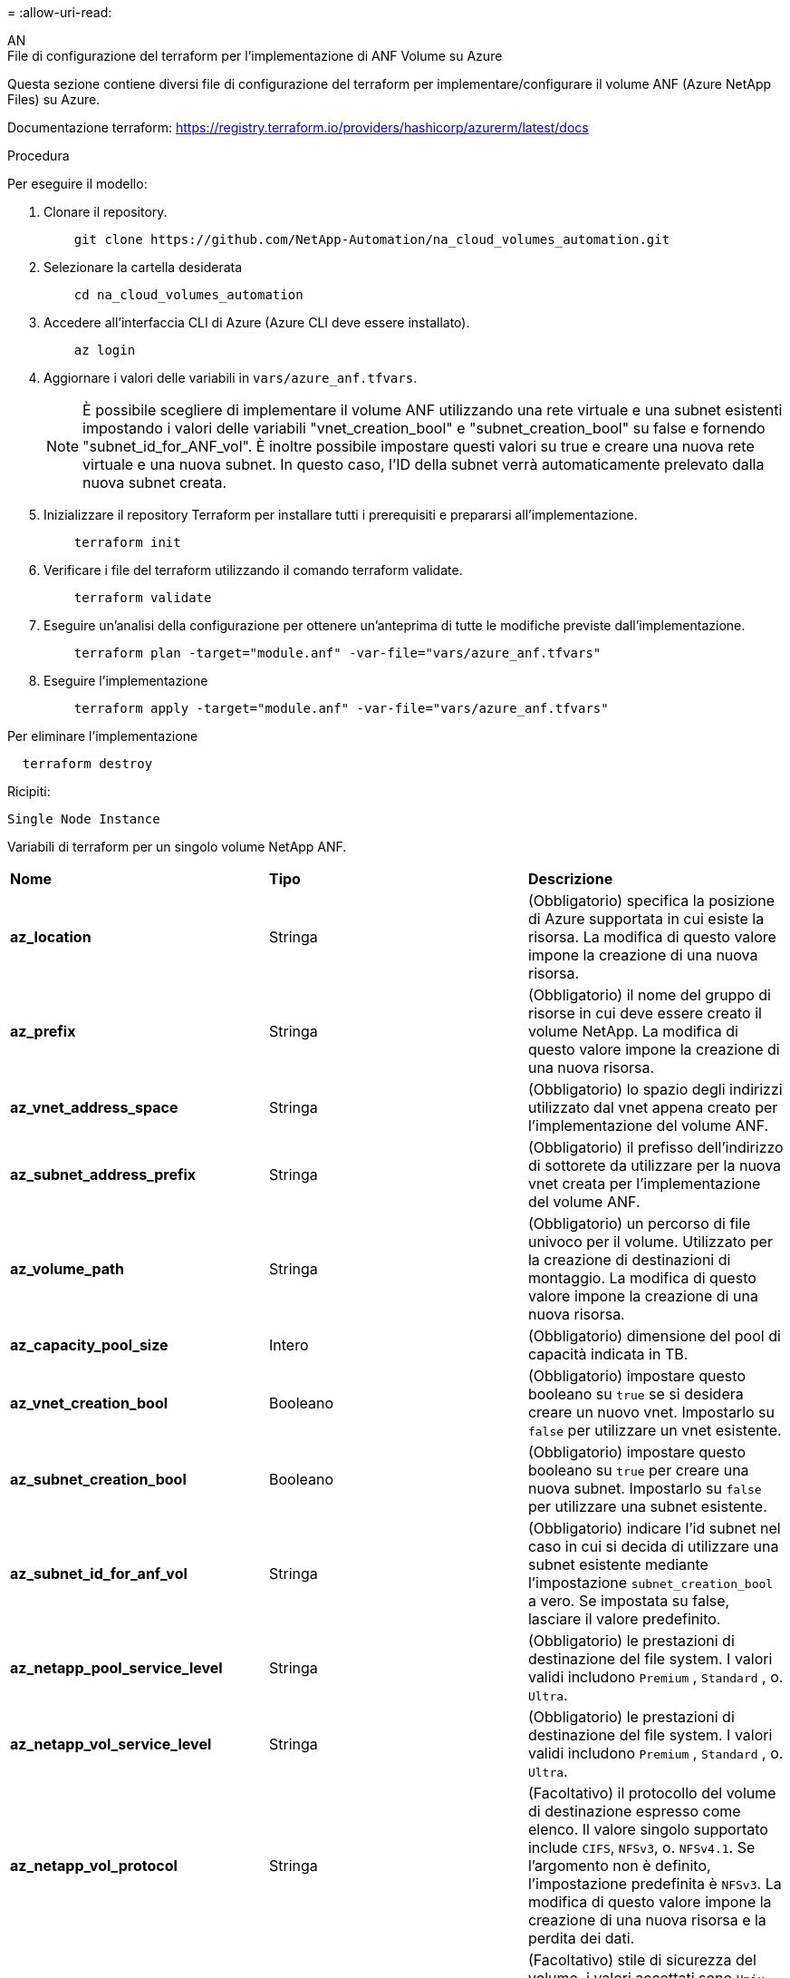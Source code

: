= 
:allow-uri-read: 


[role="tabbed-block"]
====
.AN
--
.File di configurazione del terraform per l'implementazione di ANF Volume su Azure
Questa sezione contiene diversi file di configurazione del terraform per implementare/configurare il volume ANF (Azure NetApp Files) su Azure.

Documentazione terraform: https://registry.terraform.io/providers/hashicorp/azurerm/latest/docs[]

.Procedura
Per eseguire il modello:

. Clonare il repository.
+
[source, cli]
----
    git clone https://github.com/NetApp-Automation/na_cloud_volumes_automation.git
----
. Selezionare la cartella desiderata
+
[source, cli]
----
    cd na_cloud_volumes_automation
----
. Accedere all'interfaccia CLI di Azure (Azure CLI deve essere installato).
+
[source, cli]
----
    az login
----
. Aggiornare i valori delle variabili in `vars/azure_anf.tfvars`.
+

NOTE: È possibile scegliere di implementare il volume ANF utilizzando una rete virtuale e una subnet esistenti impostando i valori delle variabili "vnet_creation_bool" e "subnet_creation_bool" su false e fornendo "subnet_id_for_ANF_vol". È inoltre possibile impostare questi valori su true e creare una nuova rete virtuale e una nuova subnet. In questo caso, l'ID della subnet verrà automaticamente prelevato dalla nuova subnet creata.

. Inizializzare il repository Terraform per installare tutti i prerequisiti e prepararsi all'implementazione.
+
[source, cli]
----
    terraform init
----
. Verificare i file del terraform utilizzando il comando terraform validate.
+
[source, cli]
----
    terraform validate
----
. Eseguire un'analisi della configurazione per ottenere un'anteprima di tutte le modifiche previste dall'implementazione.
+
[source, cli]
----
    terraform plan -target="module.anf" -var-file="vars/azure_anf.tfvars"
----
. Eseguire l'implementazione
+
[source, cli]
----
    terraform apply -target="module.anf" -var-file="vars/azure_anf.tfvars"
----


Per eliminare l'implementazione

[source, cli]
----
  terraform destroy
----
.Ricipiti:
`Single Node Instance`

Variabili di terraform per un singolo volume NetApp ANF.

|===


| *Nome* | *Tipo* | *Descrizione* 


| *az_location* | Stringa | (Obbligatorio) specifica la posizione di Azure supportata in cui esiste la risorsa. La modifica di questo valore impone la creazione di una nuova risorsa. 


| *az_prefix* | Stringa | (Obbligatorio) il nome del gruppo di risorse in cui deve essere creato il volume NetApp. La modifica di questo valore impone la creazione di una nuova risorsa. 


| *az_vnet_address_space* | Stringa | (Obbligatorio) lo spazio degli indirizzi utilizzato dal vnet appena creato per l'implementazione del volume ANF. 


| *az_subnet_address_prefix* | Stringa | (Obbligatorio) il prefisso dell'indirizzo di sottorete da utilizzare per la nuova vnet creata per l'implementazione del volume ANF. 


| *az_volume_path* | Stringa | (Obbligatorio) un percorso di file univoco per il volume. Utilizzato per la creazione di destinazioni di montaggio. La modifica di questo valore impone la creazione di una nuova risorsa. 


| *az_capacity_pool_size* | Intero | (Obbligatorio) dimensione del pool di capacità indicata in TB. 


| *az_vnet_creation_bool* | Booleano | (Obbligatorio) impostare questo booleano su `true` se si desidera creare un nuovo vnet. Impostarlo su `false` per utilizzare un vnet esistente. 


| *az_subnet_creation_bool* | Booleano | (Obbligatorio) impostare questo booleano su `true` per creare una nuova subnet. Impostarlo su `false` per utilizzare una subnet esistente. 


| *az_subnet_id_for_anf_vol* | Stringa | (Obbligatorio) indicare l'id subnet nel caso in cui si decida di utilizzare una subnet esistente mediante l'impostazione `subnet_creation_bool` a vero. Se impostata su false, lasciare il valore predefinito. 


| *az_netapp_pool_service_level* | Stringa | (Obbligatorio) le prestazioni di destinazione del file system. I valori validi includono `Premium` , `Standard` , o. `Ultra`. 


| *az_netapp_vol_service_level* | Stringa | (Obbligatorio) le prestazioni di destinazione del file system. I valori validi includono `Premium` , `Standard` , o. `Ultra`. 


| *az_netapp_vol_protocol* | Stringa | (Facoltativo) il protocollo del volume di destinazione espresso come elenco. Il valore singolo supportato include `CIFS`, `NFSv3`, o. `NFSv4.1`. Se l'argomento non è definito, l'impostazione predefinita è `NFSv3`. La modifica di questo valore impone la creazione di una nuova risorsa e la perdita dei dati. 


| *az_netapp_vol_security_style* | Stringa | (Facoltativo) stile di sicurezza del volume, i valori accettati sono `Unix` oppure `Ntfs`. Se non viene fornito, viene creato un volume a protocollo singolo per impostazione predefinita `Unix` in caso affermativo `NFSv3` oppure `NFSv4.1` volume, se `CIFS`per impostazione predefinita, l'impostazione predefinita è `Ntfs`. In un volume a doppio protocollo, se non fornito, il valore sarà `Ntfs`. 


| *az_netapp_vol_storage_quota* | Stringa | (Obbligatorio) la quota massima di storage consentita per un file system in gigabyte. 
|===
--
.PROTEZIONE dei dati ANF
--
.File di configurazione del terraform per l'implementazione di ANF Volume con Data Protection su Azure
Questa sezione contiene diversi file di configurazione del terraform per implementare/configurare il volume ANF (Azure NetApp Files) con protezione dei dati su Azure.

Documentazione terraform: https://registry.terraform.io/providers/hashicorp/azurerm/latest/docs[]

.Procedura
Per eseguire il modello:

. Clonare il repository.
+
[source, cli]
----
    git clone https://github.com/NetApp-Automation/na_cloud_volumes_automation.git
----
. Selezionare la cartella desiderata
+
[source, cli]
----
    cd na_cloud_volumes_automation
----
. Accedere all'interfaccia CLI di Azure (Azure CLI deve essere installato).
+
[source, cli]
----
    az login
----
. Aggiornare i valori delle variabili in `vars/azure_anf_data_protection.tfvars`.
+

NOTE: È possibile scegliere di implementare il volume ANF utilizzando una rete virtuale e una subnet esistenti impostando i valori delle variabili "vnet_creation_bool" e "subnet_creation_bool" su false e fornendo "subnet_id_for_ANF_vol". È inoltre possibile impostare questi valori su true e creare una nuova rete virtuale e una nuova subnet. In questo caso, l'ID della subnet verrà automaticamente prelevato dalla nuova subnet creata.

. Inizializzare il repository Terraform per installare tutti i prerequisiti e prepararsi all'implementazione.
+
[source, cli]
----
    terraform init
----
. Verificare i file del terraform utilizzando il comando terraform validate.
+
[source, cli]
----
    terraform validate
----
. Eseguire un'analisi della configurazione per ottenere un'anteprima di tutte le modifiche previste dall'implementazione.
+
[source, cli]
----
    terraform plan -target="module.anf_data_protection" -var-file="vars/azure_anf_data_protection.tfvars"
----
. Eseguire l'implementazione
+
[source, cli]
----
    terraform apply -target="module.anf_data_protection" -var-file="vars/azure_anf_data_protection.tfvars
----


Per eliminare l'implementazione

[source, cli]
----
  terraform destroy
----
.Ricipiti:
`ANF Data Protection`

Variabili di terraform per un singolo volume ANF con protezione dei dati attivata.

|===


| *Nome* | *Tipo* | *Descrizione* 


| *az_location* | Stringa | (Obbligatorio) specifica la posizione di Azure supportata in cui esiste la risorsa. La modifica di questo valore impone la creazione di una nuova risorsa. 


| *az_alt_location* | Stringa | (Obbligatorio) la posizione di Azure in cui verrà creato il volume secondario 


| *az_prefix* | Stringa | (Obbligatorio) il nome del gruppo di risorse in cui deve essere creato il volume NetApp. La modifica di questo valore impone la creazione di una nuova risorsa. 


| *az_vnet_primary_address_space* | Stringa | (Obbligatorio) lo spazio degli indirizzi utilizzato dal vnet appena creato per l'implementazione del volume primario ANF. 


| *az_vnet_secondary_address_space* | Stringa | (Obbligatorio) lo spazio degli indirizzi utilizzato dal vnet appena creato per l'implementazione del volume secondario ANF. 


| *az_subnet_primary_address_prefix* | Stringa | (Obbligatorio) il prefisso dell'indirizzo di sottorete da utilizzare per la nuova vnet creata per l'implementazione del volume primario ANF. 


| *az_subnet_secondary_address_prefix* | Stringa | (Obbligatorio) il prefisso dell'indirizzo di sottorete da utilizzare per la nuova vnet creata per l'implementazione del volume secondario ANF. 


| *az_volume_path_primary* | Stringa | (Obbligatorio) un percorso di file univoco per il volume primario. Utilizzato per la creazione di destinazioni di montaggio. La modifica di questo valore impone la creazione di una nuova risorsa. 


| *az_volume_path_secondary* | Stringa | (Obbligatorio) un percorso file univoco per il volume secondario. Utilizzato per la creazione di destinazioni di montaggio. La modifica di questo valore impone la creazione di una nuova risorsa. 


| *az_capacity_pool_size_primary* | Intero | (Obbligatorio) dimensione del pool di capacità indicata in TB. 


| *az_capacity_pool_size_secondary* | Intero | (Obbligatorio) dimensione del pool di capacità indicata in TB. 


| *az_vnet_primary_creation_bool* | Booleano | (Obbligatorio) impostare questo booleano su `true` se si desidera creare un nuovo vnet per il volume primario. Impostarlo su `false` per utilizzare un vnet esistente. 


| *az_vnet_secondary_creation_bool* | Booleano | (Obbligatorio) impostare questo booleano su `true` se si desidera creare un nuovo vnet per il volume secondario. Impostarlo su `false` per utilizzare un vnet esistente. 


| *az_subnet_primary_creation_bool* | Booleano | (Obbligatorio) impostare questo booleano su `true` per creare una nuova subnet per il volume primario. Impostarlo su `false` per utilizzare una subnet esistente. 


| *az_subnet_secondary_creation_bool* | Booleano | (Obbligatorio) impostare questo booleano su `true` per creare una nuova subnet per il volume secondario. Impostarlo su `false` per utilizzare una subnet esistente. 


| *az_primary_subnet_id_for_anf_vol* | Stringa | (Obbligatorio) indicare l'id subnet nel caso in cui si decida di utilizzare una subnet esistente mediante l'impostazione `subnet_primary_creation_bool` a vero. Se impostata su false, lasciare il valore predefinito. 


| *az_secondary_subnet_id_for_anf_vol* | Stringa | (Obbligatorio) indicare l'id subnet nel caso in cui si decida di utilizzare una subnet esistente mediante l'impostazione `subnet_secondary_creation_bool` a vero. Se impostata su false, lasciare il valore predefinito. 


| *az_netapp_pool_service_level_primary* | Stringa | (Obbligatorio) le prestazioni di destinazione del file system. I valori validi includono `Premium` , `Standard` , o. `Ultra`. 


| *az_netapp_pool_service_level_secondary* | Stringa | (Obbligatorio) le prestazioni di destinazione del file system. I valori validi includono `Premium` , `Standard` , o. `Ultra`. 


| *az_netapp_vol_service_level_primary* | Stringa | (Obbligatorio) le prestazioni di destinazione del file system. I valori validi includono `Premium` , `Standard` , o. `Ultra`. 


| *az_netapp_vol_service_level_secondary* | Stringa | (Obbligatorio) le prestazioni di destinazione del file system. I valori validi includono `Premium` , `Standard` , o. `Ultra`. 


| *az_netapp_vol_protocol_primary* | Stringa | (Facoltativo) il protocollo del volume di destinazione espresso come elenco. Il valore singolo supportato include `CIFS`, `NFSv3`, o. `NFSv4.1`. Se l'argomento non è definito, l'impostazione predefinita è `NFSv3`. La modifica di questo valore impone la creazione di una nuova risorsa e la perdita dei dati. 


| *az_netapp_vol_protocol_secondary* | Stringa | (Facoltativo) il protocollo del volume di destinazione espresso come elenco. Il valore singolo supportato include `CIFS`, `NFSv3`, o. `NFSv4.1`. Se l'argomento non è definito, l'impostazione predefinita è `NFSv3`. La modifica di questo valore impone la creazione di una nuova risorsa e la perdita dei dati. 


| *az_netapp_vol_storage_quota_primaria* | Stringa | (Obbligatorio) la quota massima di storage consentita per un file system in gigabyte. 


| *az_netapp_vol_storage_quota_secondaria* | Stringa | (Obbligatorio) la quota massima di storage consentita per un file system in gigabyte. 


| *az_dp_replication_frequency* | Stringa | (Obbligatorio) frequenza di replica, i valori supportati sono `10minutes`, `hourly`, `daily`, i valori distinguono tra maiuscole e minuscole. 
|===
--
.ANF Dual Protocol
--
.File di configurazione del terraform per l'implementazione di ANF Volume con doppio protocollo su Azure
Questa sezione contiene diversi file di configurazione del terraform per implementare/configurare il volume ANF (Azure NetApp Files) con il protocollo doppio attivato su Azure.

Documentazione terraform: https://registry.terraform.io/providers/hashicorp/azurerm/latest/docs[]

.Procedura
Per eseguire il modello:

. Clonare il repository.
+
[source, cli]
----
    git clone https://github.com/NetApp-Automation/na_cloud_volumes_automation.git
----
. Selezionare la cartella desiderata
+
[source, cli]
----
    cd na_cloud_volumes_automation
----
. Accedere all'interfaccia CLI di Azure (Azure CLI deve essere installato).
+
[source, cli]
----
    az login
----
. Aggiornare i valori delle variabili in `vars/azure_anf_dual_protocol.tfvars`.
+

NOTE: È possibile scegliere di implementare il volume ANF utilizzando una rete virtuale e una subnet esistenti impostando i valori delle variabili "vnet_creation_bool" e "subnet_creation_bool" su false e fornendo "subnet_id_for_ANF_vol". È inoltre possibile impostare questi valori su true e creare una nuova rete virtuale e una nuova subnet. In questo caso, l'ID della subnet verrà automaticamente prelevato dalla nuova subnet creata.

. Inizializzare il repository Terraform per installare tutti i prerequisiti e prepararsi all'implementazione.
+
[source, cli]
----
    terraform init
----
. Verificare i file del terraform utilizzando il comando terraform validate.
+
[source, cli]
----
    terraform validate
----
. Eseguire un'analisi della configurazione per ottenere un'anteprima di tutte le modifiche previste dall'implementazione.
+
[source, cli]
----
    terraform plan -target="module.anf_dual_protocol" -var-file="vars/azure_anf_dual_protocol.tfvars"
----
. Eseguire l'implementazione
+
[source, cli]
----
    terraform apply -target="module.anf_dual_protocol" -var-file="vars/azure_anf_dual_protocol.tfvars"
----


Per eliminare l'implementazione

[source, cli]
----
  terraform destroy
----
.Ricipiti:
`Single Node Instance`

Variabili di terraform per volume ANF singolo con protocollo doppio attivato.

|===


| *Nome* | *Tipo* | *Descrizione* 


| *az_location* | Stringa | (Obbligatorio) specifica la posizione di Azure supportata in cui esiste la risorsa. La modifica di questo valore impone la creazione di una nuova risorsa. 


| *az_prefix* | Stringa | (Obbligatorio) il nome del gruppo di risorse in cui deve essere creato il volume NetApp. La modifica di questo valore impone la creazione di una nuova risorsa. 


| *az_vnet_address_space* | Stringa | (Obbligatorio) lo spazio degli indirizzi utilizzato dal vnet appena creato per l'implementazione del volume ANF. 


| *az_subnet_address_prefix* | Stringa | (Obbligatorio) il prefisso dell'indirizzo di sottorete da utilizzare per la nuova vnet creata per l'implementazione del volume ANF. 


| *az_volume_path* | Stringa | (Obbligatorio) un percorso di file univoco per il volume. Utilizzato per la creazione di destinazioni di montaggio. La modifica di questo valore impone la creazione di una nuova risorsa. 


| *az_capacity_pool_size* | Intero | (Obbligatorio) dimensione del pool di capacità indicata in TB. 


| *az_vnet_creation_bool* | Booleano | (Obbligatorio) impostare questo booleano su `true` se si desidera creare un nuovo vnet. Impostarlo su `false` per utilizzare un vnet esistente. 


| *az_subnet_creation_bool* | Booleano | (Obbligatorio) impostare questo booleano su `true` per creare una nuova subnet. Impostarlo su `false` per utilizzare una subnet esistente. 


| *az_subnet_id_for_anf_vol* | Stringa | (Obbligatorio) indicare l'id subnet nel caso in cui si decida di utilizzare una subnet esistente mediante l'impostazione `subnet_creation_bool` a vero. Se impostata su false, lasciare il valore predefinito. 


| *az_netapp_pool_service_level* | Stringa | (Obbligatorio) le prestazioni di destinazione del file system. I valori validi includono `Premium` , `Standard` , o. `Ultra`. 


| *az_netapp_vol_service_level* | Stringa | (Obbligatorio) le prestazioni di destinazione del file system. I valori validi includono `Premium` , `Standard` , o. `Ultra`. 


| *az_netapp_vol_protocol1* | Stringa | (Obbligatorio) il protocollo del volume di destinazione espresso come elenco. Il valore singolo supportato include `CIFS`, `NFSv3`, o. `NFSv4.1`. Se l'argomento non è definito, l'impostazione predefinita è `NFSv3`. La modifica di questo valore impone la creazione di una nuova risorsa e la perdita dei dati. 


| *az_netapp_vol_protocol2* | Stringa | (Obbligatorio) il protocollo del volume di destinazione espresso come elenco. Il valore singolo supportato include `CIFS`, `NFSv3`, o. `NFSv4.1`. Se l'argomento non è definito, l'impostazione predefinita è `NFSv3`. La modifica di questo valore impone la creazione di una nuova risorsa e la perdita dei dati. 


| *az_netapp_vol_storage_quota* | Stringa | (Obbligatorio) la quota massima di storage consentita per un file system in gigabyte. 


| *az_smb_server_username* | Stringa | (Obbligatorio) Nome utente per creare un oggetto ActiveDirectory. 


| *az_smb_server_password* | Stringa | (Obbligatorio) User Password (Password utente) per creare un oggetto ActiveDirectory. 


| *az_smb_server_name* | Stringa | (Obbligatorio) Nome server per creare un oggetto ActiveDirectory. 


| *az_smb_dns_servers* | Stringa | (Obbligatorio) IP del server DNS per creare un oggetto ActiveDirectory. 
|===
--
.VOLUME ANF da snapshot
--
.File di configurazione del terraform per l'implementazione di volumi ANF da Snapshot su Azure
Questa sezione contiene diversi file di configurazione del terraform per implementare/configurare il volume ANF (Azure NetApp Files) da Snapshot su Azure.

Documentazione terraform: https://registry.terraform.io/providers/hashicorp/azurerm/latest/docs[]

.Procedura
Per eseguire il modello:

. Clonare il repository.
+
[source, cli]
----
    git clone https://github.com/NetApp-Automation/na_cloud_volumes_automation.git
----
. Selezionare la cartella desiderata
+
[source, cli]
----
    cd na_cloud_volumes_automation
----
. Accedere all'interfaccia CLI di Azure (Azure CLI deve essere installato).
+
[source, cli]
----
    az login
----
. Aggiornare i valori delle variabili in `vars/azure_anf_volume_from_snapshot.tfvars`.



NOTE: È possibile scegliere di implementare il volume ANF utilizzando una rete virtuale e una subnet esistenti impostando i valori delle variabili "vnet_creation_bool" e "subnet_creation_bool" su false e fornendo "subnet_id_for_ANF_vol". È inoltre possibile impostare questi valori su true e creare una nuova rete virtuale e una nuova subnet. In questo caso, l'ID della subnet verrà automaticamente prelevato dalla nuova subnet creata.

. Inizializzare il repository Terraform per installare tutti i prerequisiti e prepararsi all'implementazione.
+
[source, cli]
----
    terraform init
----
. Verificare i file del terraform utilizzando il comando terraform validate.
+
[source, cli]
----
    terraform validate
----
. Eseguire un'analisi della configurazione per ottenere un'anteprima di tutte le modifiche previste dall'implementazione.
+
[source, cli]
----
    terraform plan -target="module.anf_volume_from_snapshot" -var-file="vars/azure_anf_volume_from_snapshot.tfvars"
----
. Eseguire l'implementazione
+
[source, cli]
----
    terraform apply -target="module.anf_volume_from_snapshot" -var-file="vars/azure_anf_volume_from_snapshot.tfvars"
----


Per eliminare l'implementazione

[source, cli]
----
  terraform destroy
----
.Ricipiti:
`Single Node Instance`

Variabili di terraform per un singolo volume ANF utilizzando snapshot.

|===


| *Nome* | *Tipo* | *Descrizione* 


| *az_location* | Stringa | (Obbligatorio) specifica la posizione di Azure supportata in cui esiste la risorsa. La modifica di questo valore impone la creazione di una nuova risorsa. 


| *az_prefix* | Stringa | (Obbligatorio) il nome del gruppo di risorse in cui deve essere creato il volume NetApp. La modifica di questo valore impone la creazione di una nuova risorsa. 


| *az_vnet_address_space* | Stringa | (Obbligatorio) lo spazio degli indirizzi utilizzato dal vnet appena creato per l'implementazione del volume ANF. 


| *az_subnet_address_prefix* | Stringa | (Obbligatorio) il prefisso dell'indirizzo di sottorete da utilizzare per la nuova vnet creata per l'implementazione del volume ANF. 


| *az_volume_path* | Stringa | (Obbligatorio) un percorso di file univoco per il volume. Utilizzato per la creazione di destinazioni di montaggio. La modifica di questo valore impone la creazione di una nuova risorsa. 


| *az_capacity_pool_size* | Intero | (Obbligatorio) dimensione del pool di capacità indicata in TB. 


| *az_vnet_creation_bool* | Booleano | (Obbligatorio) impostare questo booleano su `true` se si desidera creare un nuovo vnet. Impostarlo su `false` per utilizzare un vnet esistente. 


| *az_subnet_creation_bool* | Booleano | (Obbligatorio) impostare questo booleano su `true` per creare una nuova subnet. Impostarlo su `false` per utilizzare una subnet esistente. 


| *az_subnet_id_for_anf_vol* | Stringa | (Obbligatorio) indicare l'id subnet nel caso in cui si decida di utilizzare una subnet esistente mediante l'impostazione `subnet_creation_bool` a vero. Se impostata su false, lasciare il valore predefinito. 


| *az_netapp_pool_service_level* | Stringa | (Obbligatorio) le prestazioni di destinazione del file system. I valori validi includono `Premium` , `Standard` , o. `Ultra`. 


| *az_netapp_vol_service_level* | Stringa | (Obbligatorio) le prestazioni di destinazione del file system. I valori validi includono `Premium` , `Standard` , o. `Ultra`. 


| *az_netapp_vol_protocol* | Stringa | (Facoltativo) il protocollo del volume di destinazione espresso come elenco. Il valore singolo supportato include `CIFS`, `NFSv3`, o. `NFSv4.1`. Se l'argomento non è definito, l'impostazione predefinita è `NFSv3`. La modifica di questo valore impone la creazione di una nuova risorsa e la perdita dei dati. 


| *az_netapp_vol_storage_quota* | Stringa | (Obbligatorio) la quota massima di storage consentita per un file system in gigabyte. 


| *az_snapshot_id* | Stringa | (Obbligatorio) Snapshot ID con il quale verrà creato il nuovo volume ANF. 
|===
--
.Implementazione CVO a nodo singolo
--
.File di configurazione del terraform per l'implementazione di un CVO a nodo singolo su Azure
Questa sezione contiene diversi file di configurazione del terraform per implementare/configurare CVO a nodo singolo (Cloud Volumes ONTAP) su Azure.

Documentazione terraform: https://registry.terraform.io/providers/NetApp/netapp-cloudmanager/latest/docs[]

.Procedura
Per eseguire il modello:

. Clonare il repository.
+
[source, cli]
----
    git clone https://github.com/NetApp-Automation/na_cloud_volumes_automation.git
----
. Selezionare la cartella desiderata
+
[source, cli]
----
    cd na_cloud_volumes_automation
----
. Accedere all'interfaccia CLI di Azure (Azure CLI deve essere installato).
+
[source, cli]
----
    az login
----
. Aggiornare le variabili in `vars\azure_cvo_single_node_deployment.tfvars`.
. Inizializzare il repository Terraform per installare tutti i prerequisiti e prepararsi all'implementazione.
+
[source, cli]
----
    terraform init
----
. Verificare i file del terraform utilizzando il comando terraform validate.
+
[source, cli]
----
    terraform validate
----
. Eseguire un'analisi della configurazione per ottenere un'anteprima di tutte le modifiche previste dall'implementazione.
+
[source, cli]
----
    terraform plan -target="module.az_cvo_single_node_deployment" -var-file="vars\azure_cvo_single_node_deployment.tfvars"
----
. Eseguire l'implementazione
+
[source, cli]
----
    terraform apply -target="module.az_cvo_single_node_deployment" -var-file="vars\azure_cvo_single_node_deployment.tfvars"
----


Per eliminare l'implementazione

[source, cli]
----
  terraform destroy
----
.Ricipiti:
`Single Node Instance`

Variabili di terraform per il CVO (Single Node Cloud Volumes ONTAP).

|===


| *Nome* | *Tipo* | *Descrizione* 


| *refresh_token* | Stringa | (Obbligatorio) il token di refresh di NetApp Cloud Manager. Questo può essere generato da netapp Cloud Central. 


| *az_connector_name* | Stringa | (Obbligatorio) il nome di Cloud Manager Connector. 


| *az_connector_location* | Stringa | (Obbligatorio) la posizione in cui verrà creato Cloud Manager Connector. 


| *az_connector_subscription_id* | Stringa | (Obbligatorio) l'ID dell'abbonamento Azure. 


| *az_connector_company* | Stringa | (Obbligatorio) il nome della società dell'utente. 


| *az_connector_resource_group* | Intero | (Obbligatorio) il gruppo di risorse in Azure dove verranno create le risorse. 


| *az_connector_subnet_id* | Stringa | (Obbligatorio) il nome della subnet della macchina virtuale. 


| *az_connector_vnet_id* | Stringa | (Obbligatorio) il nome della rete virtuale. 


| *az_connector_network_security_group_name* | Stringa | (Obbligatorio) il nome del gruppo di protezione per l'istanza. 


| *az_connector_associate_public_ip_address* | Stringa | (Obbligatorio) indica se associare l'indirizzo IP pubblico alla macchina virtuale. 


| *az_connector_account_id* | Stringa | (Obbligatorio) l'ID dell'account NetApp a cui verrà associato il connettore. Se non viene fornito, Cloud Manager utilizza il primo account. Se non esiste alcun account, Cloud Manager crea un nuovo account. L'ID dell'account è disponibile nella scheda account di Cloud Manager all'indirizzo https://cloudmanager.netapp.com[]. 


| *az_connector_admin_password* | Stringa | (Obbligatorio) la password per il connettore. 


| *az_connector_admin_username* | Stringa | (Obbligatorio) il nome utente del connettore. 


| *az_cvo_name* | Stringa | (Obbligatorio) il nome dell'ambiente di lavoro Cloud Volumes ONTAP. 


| *az_cvo_location* | Stringa | (Obbligatorio) la posizione in cui verrà creato l'ambiente di lavoro. 


| *az_cvo_subnet_id* | Stringa | (Obbligatorio) il nome della subnet per il sistema Cloud Volumes ONTAP. 


| *az_cvo_vnet_id* | Stringa | (Obbligatorio) il nome della rete virtuale. 


| *az_cvo_vnet_resource_group* | Stringa | (Obbligatorio) il gruppo di risorse in Azure associato alla rete virtuale. 


| *az_cvo_data_encryption_type* | Stringa | (Obbligatorio) il tipo di crittografia da utilizzare per l'ambiente di lavoro:  `AZURE`, `NONE`]. L'impostazione predefinita è `AZURE`. 


| *az_cvo_storage_type* | Stringa | (Obbligatorio) tipo di storage per il primo aggregato di dati:  `Premium_LRS`, `Standard_LRS`, `StandardSSD_LRS`]. L'impostazione predefinita è `Premium_LRS` 


| *az_cvo_svm_password* | Stringa | (Obbligatorio) la password admin per Cloud Volumes ONTAP. 


| *az_cvo_workspace_id* | Stringa | (Obbligatorio) l'ID dello spazio di lavoro di Cloud Manager in cui si desidera implementare Cloud Volumes ONTAP. Se non viene fornito, Cloud Manager utilizza il primo spazio di lavoro. L'ID è disponibile nella scheda Workspace (Area di lavoro) in https://cloudmanager.netapp.com[]. 


| *az_cvo_capacity_tier* | Stringa | (Obbligatorio) se abilitare il tiering dei dati per il primo aggregato di dati: [`Blob`, `NONE`]. L'impostazione predefinita è `BLOB`. 


| *az_cvo_writing_speed_state* | Stringa | (Obbligatorio) impostazione della velocità di scrittura per Cloud Volumes ONTAP:  `NORMAL` , `HIGH`]. L'impostazione predefinita è `NORMAL`. Questo argomento non è rilevante per le coppie ha. 


| *az_cvo_ontap_version* | Stringa | (Obbligatorio) la versione ONTAP richiesta. Ignorato se 'use_latest_version' è impostato su true. L'impostazione predefinita prevede l'utilizzo della versione più recente. 


| *az_cvo_instance_type* | Stringa | (Obbligatorio) il tipo di istanza da utilizzare, che dipende dal tipo di licenza scelto: Esplora:[`Standard_DS3_v2`], Standard:[`Standard_DS4_v2,Standard_DS13_v2,Standard_L8s_v2`], Premium:[`Standard_DS5_v2`,`Standard_DS14_v2`], BYOL: Tutti i tipi di istanze definiti per PayGo. Per ulteriori tipi di istanze supportati, fare riferimento alle Note di rilascio di Cloud Volumes ONTAP. L'impostazione predefinita è `Standard_DS4_v2` . 


| *az_cvo_license_type* | Stringa | (Obbligatorio) il tipo di licenza da utilizzare. Per nodo singolo: [`azure-cot-explore-paygo`, `azure-cot-standard-paygo`, `azure-cot-premium-paygo`, `azure-cot-premium-byol`, `capacity-paygo`]. Per ha: [`azure-ha-cot-standard-paygo`, `azure-ha-cot-premium-paygo`, `azure-ha-cot-premium-byol`, `ha-capacity-paygo`]. L'impostazione predefinita è `azure-cot-standard-paygo`. Utilizzare `capacity-paygo` oppure `ha-capacity-paygo` Per ha selezionando Bring Your Own License type basato su capacità o Freemium. Utilizzare `azure-cot-premium-byol` oppure `azure-ha-cot-premium-byol` Per ha selezionando Bring Your Own License type Node-based. 


| *az_cvo_nss_account* | Stringa | (Obbligatorio) ID account del sito di supporto NetApp da utilizzare con questo sistema Cloud Volumes ONTAP. Se il tipo di licenza è BYOL e non viene fornito un account NSS, Cloud Manager tenta di utilizzare il primo account NSS esistente. 


| *az_tenant_id* | Stringa | (Obbligatorio) ID tenant dell'applicazione/servizio principale registrato in Azure. 


| *az_application_id* | Stringa | (Obbligatorio) ID dell'applicazione/servizio principale registrato in Azure. 


| *az_application_key* | Stringa | (Obbligatorio) la chiave applicativa dell'applicazione/servizio principale registrato in Azure. 
|===
--
.Implementazione CVO ha
--
.File di configurazione del terraform per l'implementazione di CVO ha su Azure
Questa sezione contiene diversi file di configurazione del terraform per implementare/configurare CVO (Cloud Volumes ONTAP) ha (alta disponibilità) su Azure.

Documentazione terraform: https://registry.terraform.io/providers/NetApp/netapp-cloudmanager/latest/docs[]

.Procedura
Per eseguire il modello:

. Clonare il repository.
+
[source, cli]
----
    git clone https://github.com/NetApp-Automation/na_cloud_volumes_automation.git
----
. Selezionare la cartella desiderata
+
[source, cli]
----
    cd na_cloud_volumes_automation
----
. Accedere all'interfaccia CLI di Azure (Azure CLI deve essere installato).
+
[source, cli]
----
    az login
----
. Aggiornare le variabili in `vars\azure_cvo_ha_deployment.tfvars`.
. Inizializzare il repository Terraform per installare tutti i prerequisiti e prepararsi all'implementazione.
+
[source, cli]
----
    terraform init
----
. Verificare i file del terraform utilizzando il comando terraform validate.
+
[source, cli]
----
    terraform validate
----
. Eseguire un'analisi della configurazione per ottenere un'anteprima di tutte le modifiche previste dall'implementazione.
+
[source, cli]
----
    terraform plan -target="module.az_cvo_ha_deployment" -var-file="vars\azure_cvo_ha_deployment.tfvars"
----
. Eseguire l'implementazione
+
[source, cli]
----
    terraform apply -target="module.az_cvo_ha_deployment" -var-file="vars\azure_cvo_ha_deployment.tfvars"
----


Per eliminare l'implementazione

[source, cli]
----
  terraform destroy
----
.Ricipiti:
`HA Pair Instance`

Variabili di terraform per ha Pair Cloud Volumes ONTAP (CVO).

|===


| *Nome* | *Tipo* | *Descrizione* 


| *refresh_token* | Stringa | (Obbligatorio) il token di refresh di NetApp Cloud Manager. Questo può essere generato da netapp Cloud Central. 


| *az_connector_name* | Stringa | (Obbligatorio) il nome di Cloud Manager Connector. 


| *az_connector_location* | Stringa | (Obbligatorio) la posizione in cui verrà creato Cloud Manager Connector. 


| *az_connector_subscription_id* | Stringa | (Obbligatorio) l'ID dell'abbonamento Azure. 


| *az_connector_company* | Stringa | (Obbligatorio) il nome della società dell'utente. 


| *az_connector_resource_group* | Intero | (Obbligatorio) il gruppo di risorse in Azure dove verranno create le risorse. 


| *az_connector_subnet_id* | Stringa | (Obbligatorio) il nome della subnet della macchina virtuale. 


| *az_connector_vnet_id* | Stringa | (Obbligatorio) il nome della rete virtuale. 


| *az_connector_network_security_group_name* | Stringa | (Obbligatorio) il nome del gruppo di protezione per l'istanza. 


| *az_connector_associate_public_ip_address* | Stringa | (Obbligatorio) indica se associare l'indirizzo IP pubblico alla macchina virtuale. 


| *az_connector_account_id* | Stringa | (Obbligatorio) l'ID dell'account NetApp a cui verrà associato il connettore. Se non viene fornito, Cloud Manager utilizza il primo account. Se non esiste alcun account, Cloud Manager crea un nuovo account. L'ID dell'account è disponibile nella scheda account di Cloud Manager all'indirizzo https://cloudmanager.netapp.com[]. 


| *az_connector_admin_password* | Stringa | (Obbligatorio) la password per il connettore. 


| *az_connector_admin_username* | Stringa | (Obbligatorio) il nome utente del connettore. 


| *az_cvo_name* | Stringa | (Obbligatorio) il nome dell'ambiente di lavoro Cloud Volumes ONTAP. 


| *az_cvo_location* | Stringa | (Obbligatorio) la posizione in cui verrà creato l'ambiente di lavoro. 


| *az_cvo_subnet_id* | Stringa | (Obbligatorio) il nome della subnet per il sistema Cloud Volumes ONTAP. 


| *az_cvo_vnet_id* | Stringa | (Obbligatorio) il nome della rete virtuale. 


| *az_cvo_vnet_resource_group* | Stringa | (Obbligatorio) il gruppo di risorse in Azure associato alla rete virtuale. 


| *az_cvo_data_encryption_type* | Stringa | (Obbligatorio) il tipo di crittografia da utilizzare per l'ambiente di lavoro:  `AZURE`, `NONE`]. L'impostazione predefinita è `AZURE`. 


| *az_cvo_storage_type* | Stringa | (Obbligatorio) tipo di storage per il primo aggregato di dati:  `Premium_LRS`, `Standard_LRS`, `StandardSSD_LRS`]. L'impostazione predefinita è `Premium_LRS` 


| *az_cvo_svm_password* | Stringa | (Obbligatorio) la password admin per Cloud Volumes ONTAP. 


| *az_cvo_workspace_id* | Stringa | (Obbligatorio) l'ID dello spazio di lavoro di Cloud Manager in cui si desidera implementare Cloud Volumes ONTAP. Se non viene fornito, Cloud Manager utilizza il primo spazio di lavoro. L'ID è disponibile nella scheda Workspace (Area di lavoro) in https://cloudmanager.netapp.com[]. 


| *az_cvo_capacity_tier* | Stringa | (Obbligatorio) se abilitare il tiering dei dati per il primo aggregato di dati: [`Blob`, `NONE`]. L'impostazione predefinita è `BLOB`. 


| *az_cvo_writing_speed_state* | Stringa | (Obbligatorio) impostazione della velocità di scrittura per Cloud Volumes ONTAP:  `NORMAL` , `HIGH`]. L'impostazione predefinita è `NORMAL`. Questo argomento non è rilevante per le coppie ha. 


| *az_cvo_ontap_version* | Stringa | (Obbligatorio) la versione ONTAP richiesta. Ignorato se 'use_latest_version' è impostato su true. L'impostazione predefinita prevede l'utilizzo della versione più recente. 


| *az_cvo_instance_type* | Stringa | (Obbligatorio) il tipo di istanza da utilizzare, che dipende dal tipo di licenza scelto: Esplora:[`Standard_DS3_v2`], Standard:[`Standard_DS4_v2, Standard_DS13_v2, Standard_L8s_v2`], Premium:[`Standard_DS5_v2`, `Standard_DS14_v2`], BYOL: Tutti i tipi di istanze definiti per PayGo. Per ulteriori tipi di istanze supportati, fare riferimento alle Note di rilascio di Cloud Volumes ONTAP. L'impostazione predefinita è `Standard_DS4_v2` . 


| *az_cvo_license_type* | Stringa | (Obbligatorio) il tipo di licenza da utilizzare. Per nodo singolo: [`azure-cot-explore-paygo, azure-cot-standard-paygo, azure-cot-premium-paygo, azure-cot-premium-byol, capacity-paygo`]. Per ha: [`azure-ha-cot-standard-paygo, azure-ha-cot-premium-paygo, azure-ha-cot-premium-byol, ha-capacity-paygo`]. L'impostazione predefinita è `azure-cot-standard-paygo`. Utilizzare `capacity-paygo` oppure `ha-capacity-paygo` Per ha selezionando Bring Your Own License type basato su capacità o Freemium. Utilizzare `azure-cot-premium-byol` oppure `azure-ha-cot-premium-byol` Per ha selezionando Bring Your Own License type Node-based. 


| *az_cvo_nss_account* | Stringa | (Obbligatorio) ID account del sito di supporto NetApp da utilizzare con questo sistema Cloud Volumes ONTAP. Se il tipo di licenza è BYOL e non viene fornito un account NSS, Cloud Manager tenta di utilizzare il primo account NSS esistente. 


| *az_tenant_id* | Stringa | (Obbligatorio) ID tenant dell'applicazione/servizio principale registrato in Azure. 


| *az_application_id* | Stringa | (Obbligatorio) ID dell'applicazione/servizio principale registrato in Azure. 


| *az_application_key* | Stringa | (Obbligatorio) la chiave applicativa dell'applicazione/servizio principale registrato in Azure. 
|===
--
====
